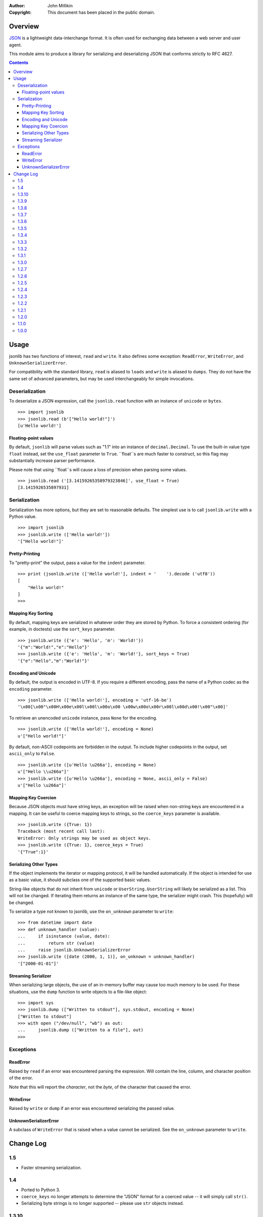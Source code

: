 :Author: John Millikin
:Copyright: This document has been placed in the public domain.

Overview
========

`JSON <http://json.org/>`_ is a lightweight data-interchange format. It
is often used for exchanging data between a web server and user agent.

This module aims to produce a library for serializing and deserializing
JSON that conforms strictly to RFC 4627.

.. contents::

Usage
=====

jsonlib has two functions of interest, ``read`` and ``write``. It also
defines some exception: ``ReadError``, ``WriteError``, and
``UnknownSerializerError``.

For compatibility with the standard library, ``read`` is aliased to
``loads`` and ``write`` is aliased to ``dumps``. They do not have the
same set of advanced parameters, but may be used interchangeably for
simple invocations.

Deserialization
---------------

To deserialize a JSON expression, call the ``jsonlib.read`` function with
an instance of ``unicode`` or ``bytes``. ::

	>>> import jsonlib
	>>> jsonlib.read (b'["Hello world!"]')
	[u'Hello world!']

Floating-point values
~~~~~~~~~~~~~~~~~~~~~

By default, ``jsonlib`` will parse values such as "1.1" into an instance of
``decimal.Decimal``. To use the built-in value type ``float`` instead, set
the ``use_float`` parameter to ``True``. ``float``s are much faster to
construct, so this flag may substantially increase parser performance.

Please note that using ``float``s will cause a loss of precision when
parsing some values. ::

	>>> jsonlib.read ('[3.14159265358979323846]', use_float = True)
	[3.1415926535897931]

Serialization
-------------

Serialization has more options, but they are set to reasonable defaults.
The simplest use is to call ``jsonlib.write`` with a Python value. ::

	>>> import jsonlib
	>>> jsonlib.write (['Hello world!'])
	'["Hello world!"]'

Pretty-Printing
~~~~~~~~~~~~~~~

To "pretty-print" the output, pass a value for the ``indent`` parameter. ::

	>>> print (jsonlib.write (['Hello world!'], indent = '    ').decode ('utf8'))
	[
	    "Hello world!"
	]
	>>> 

Mapping Key Sorting
~~~~~~~~~~~~~~~~~~~

By default, mapping keys are serialized in whatever order they are
stored by Python. To force a consistent ordering (for example, in doctests)
use the ``sort_keys`` parameter. ::

	>>> jsonlib.write ({'e': 'Hello', 'm': 'World!'})
	'{"m":"World!","e":"Hello"}'
	>>> jsonlib.write ({'e': 'Hello', 'm': 'World!'}, sort_keys = True)
	'{"e":"Hello","m":"World!"}'

Encoding and Unicode
~~~~~~~~~~~~~~~~~~~~

By default, the output is encoded in UTF-8. If you require a different
encoding, pass the name of a Python codec as the ``encoding`` parameter. ::

	>>> jsonlib.write (['Hello world!'], encoding = 'utf-16-be')
	'\x00[\x00"\x00H\x00e\x00l\x00l\x00o\x00 \x00w\x00o\x00r\x00l\x00d\x00!\x00"\x00]'

To retrieve an unencoded ``unicode`` instance, pass ``None`` for the
encoding. ::

	>>> jsonlib.write (['Hello world!'], encoding = None)
	u'["Hello world!"]'

By default, non-ASCII codepoints are forbidden in the output. To include
higher codepoints in the output, set ``ascii_only`` to ``False``. ::

	>>> jsonlib.write ([u'Hello \u266a'], encoding = None)
	u'["Hello \\u266a"]'
	>>> jsonlib.write ([u'Hello \u266a'], encoding = None, ascii_only = False)
	u'["Hello \u266a"]'

Mapping Key Coercion
~~~~~~~~~~~~~~~~~~~~

Because JSON objects must have string keys, an exception will be raised when
non-string keys are encountered in a mapping. It can be useful to coerce
mapping keys to strings, so the ``coerce_keys`` parameter is available. ::

	>>> jsonlib.write ({True: 1})
	Traceback (most recent call last):
	WriteError: Only strings may be used as object keys.
	>>> jsonlib.write ({True: 1}, coerce_keys = True)
	'{"True":1}'

Serializing Other Types
~~~~~~~~~~~~~~~~~~~~~~~

If the object implements the iterator or mapping protocol, it will be
handled automatically. If the object is intended for use as a basic value,
it should subclass one of the supported basic values.

String-like objects that do not inherit from ``unicode`` or
``UserString.UserString`` will likely be serialized as a list. This will
not be changed. If iterating them returns an instance of the same type, the
serializer might crash. This (hopefully) will be changed.

To serialize a type not known to jsonlib, use the ``on_unknown`` parameter
to ``write``::

	>>> from datetime import date
	>>> def unknown_handler (value):
	...     if isinstance (value, date):
	...         return str (value)
	...     raise jsonlib.UnknownSerializerError
	>>> jsonlib.write ([date (2000, 1, 1)], on_unknown = unknown_handler)
	'["2000-01-01"]'

Streaming Serializer
~~~~~~~~~~~~~~~~~~~~

When serializing large objects, the use of an in-memory buffer may cause
too much memory to be used. For these situations, use the ``dump`` function
to write objects to a file-like object::

	>>> import sys
	>>> jsonlib.dump (["Written to stdout"], sys.stdout, encoding = None)
	["Written to stdout"]
	>>> with open ("/dev/null", "wb") as out:
	...     jsonlib.dump (["Written to a file"], out)
	>>> 

Exceptions
-----------

ReadError
~~~~~~~~~

Raised by ``read`` if an error was encountered parsing the expression. Will
contain the line, column, and character position of the error.

Note that this will report the *character*, not the *byte*, of the character
that caused the error.

WriteError
~~~~~~~~~~

Raised by ``write`` or ``dump`` if an error was encountered serializing
the passed value.

UnknownSerializerError
~~~~~~~~~~~~~~~~~~~~~~

A subclass of ``WriteError`` that is raised when a value cannot be
serialized. See the ``on_unknown`` parameter to ``write``.

Change Log
==========

1.5
---
* Faster streaming serialization.

1.4
---
* Ported to Python 3.
* ``coerce_keys`` no longer attempts to determine the "JSON" format for
  a coerced value -- it will simply call ``str()``.
* Serializing byte strings is no longer supported -- please use ``str``
  objects instead.

1.3.10
------
* Implemented the ``use_float`` parameter to ``read()``.

1.3.9
-----
* Fixed a crash on some platforms when passing a non-string object for
  indentation.

1.3.8
-----
* Fixed memory leak when auto-decoding bytestrings.
* Fixed potential memory leak when using ``on_unknown`` handlers that
  return invalid objects.

1.3.7
-----
* Fixed error reporting positions of syntax errors that occur immediately
  after a newline.
* Add ``loads()`` and ``dumps()`` as aliases to ``read()`` and ``write()``,
  respectively, for compatibility with the new ``json`` standard library
  module.
* Small fixes to the test suite to clear spurious errors caused by
  differences between the behavior of ``repr()`` on instances of
  ``decimal.Decimal`` and ``UnicodeDecodeError``.

1.3.6
-----
* If an unterminated object or array is encountered, report its start
  location properly.
* Improved reporting of unknown escape codes.
* Raise an exception when parsing a root value that is not an array
  or object.
* Allow instances of ``UserString`` to be used as object keys.
* Implemented the ``dump()`` function.

1.3.5
-----
* Bugfix release, corrects serialization of ``dict`` when ``PyDict_Next()``
  skips indexes.

1.3.4
-----
* Fixes an issue with reporting the column of a syntax error when the
  error is followed by a newline.
* Removed remaining Python wrapper for ``read``.

1.3.3
-----
* Support the ``on_unknown`` parameter to ``write``.
* Corrected typo in invalid whitespace detection.
* Added ``__version__`` attribute.
* Merged all code into ``jsonlib`` and ``_jsonlib`` modules, instead of
  a package.

1.3.2
-----
* Improved the README.
* Support for reading text encoded with the ``utf-8-sig`` codec.
* Use ``codecs`` module for detecting BOMs in input data.
* Forbid non-whitespace strings from being used for indentation.

1.3.1
-----
* Removed the Python implementations of the serializer and deserializer.
* Detect and raise an exception if invalid surrogate pairs are serialized
  or deserialized.
* Detect and raise an exception if reserved codepoints are serialized or
  deserialized.
* Added support for operating in a process with multiple Python interpreters.
* Performance improvements.

1.3.0
-----
* Allow ``python setup.py test`` to work.
* Added ``encoding`` parameter to ``write``, which controls the output
  encoding. The default encoding is ``utf-8``. If the encoding is ``None``,
  a ``unicode`` string will be returned.
* Implemented ``write`` using a C extension module.

1.2.7
-----
* Improved error messages when an error is encountered deserializing an
  expression.
* Modified to work with Python 2.4.

1.2.6
-----

Thanks to Deron Meranda (author of ``demjson``) for his excellent `JSON
library comparison <http://deron.meranda.us/python/comparing_json_modules/>`_,
which revealed many areas for improvement:

* Use ``repr`` instead of ``unicode`` for serializing floating-point values,
  to avoid unnecessary rounding.
* Fixed bug that prevented plus signs in an exponent from being parsed
  correctly.
* Added support for serializing the following types:

  - ``generator``
  - ``set``
  - ``frozenset``
  - ``complex``, for values with no imaginary component.
  - ``array.array``
  - ``collections.deque``
  - ``collections.defaultdict``
  - ``UserList.UserList``
  - ``UserDict.UserDict``
  - ``UserString.UserString``

* Raise an exception if a control character is encountered in a string.
* Added support for detecting Unicode byte order marks in the auto decoder.
* Allow only arrays and objects to be serialized directly. All other types
  must be contained within an array or object.
* Stricter detection of whitespace.

Also includes some other miscellaneous fixes:

* More reliable detection of ``Infinity`` and ``NaN`` on Windows.
* Support for decoding UTF-32 on UCS2 builds of Python.
* Faster detection of self-recursive containers.

1.2.5
-----
* Return Unicode strings from ``write``, so the user can control the final
  encoding.
* Prevent ``Infinity``, ``-Infinity``, and ``NaN`` from being serialized
  because JSON does not support these values.
* Added ``coerce_keys`` parameter to ``write``. If ``True``, mapping keys
  will be coerced to strings. Defaults to ``False``.
* Added ``ascii_only`` parameter to ``write``. If ``True``, non-ASCII
  codepoints will always be escaped to a \u sequence. Defaults to ``True``.
* Real detection of self-recursive container types.
* Escape the solidus to prevent against `security issues
  <http://t3.dotgnu.info/blog/insecurity/quotes-dont-help.html>`_.

1.2.4
-----
* Fixed bug that prevented characters from being read after reading a
  Unicode escape sequence.
* Moved test cases into ``jsonlib.tests`` subpackage.

1.2.3
-----
* Port to setuptools.
* Corrected false positive in detection of illegal leading zeroes.

1.2.2
-----
* Raise an exception if values in an object or array are not separated by
  commas.

1.2.1
-----
* Support for building on Windows.

1.2.0
-----
* Added ``sort_keys`` parameter to ``write``. This allows mapping types to
  be serialized to a predictable value, regardless of key ordering.
* Added ``indent`` to ``write``. Any string passed as this value will be
  used for indentation. If the value is not `None`, pretty-printing will
  be activated.

1.1.0
-----
* Support for reading astral Unicode codepoints on UCS2 builds of Python.

1.0.0
-----
* Initial release.


